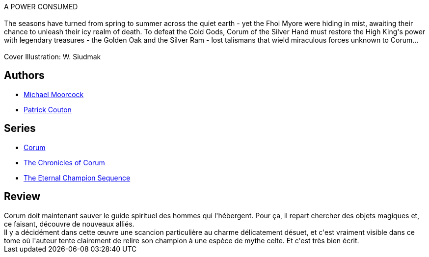 :jbake-type: post
:jbake-status: published
:jbake-title: Le Chêne et le Bélier (Corum #5)
:jbake-tags:  fantasy, quête,_année_2019,_mois_août,_note_4,rayon-imaginaire,read
:jbake-date: 2019-08-07
:jbake-depth: ../../
:jbake-uri: goodreads/books/9782266047739.adoc
:jbake-bigImage: https://i.gr-assets.com/images/S/compressed.photo.goodreads.com/books/1329681416l/6253964._SY160_.jpg
:jbake-smallImage: https://i.gr-assets.com/images/S/compressed.photo.goodreads.com/books/1329681416l/6253964._SY75_.jpg
:jbake-source: https://www.goodreads.com/book/show/6253964
:jbake-style: goodreads goodreads-book

++++
<div class="book-description">
A POWER CONSUMED<br /><br />The seasons have turned from spring to summer across the quiet earth - yet the Fhoi Myore were hiding in mist, awaiting their chance to unleash their icy realm of death. To defeat the Cold Gods, Corum of the Silver Hand must restore the High King's power with legendary treasures - the Golden Oak and the Silver Ram - lost talismans that wield miraculous forces unknown to Corum...<br /><br />Cover Illustration: W. Siudmak
</div>
++++


## Authors
* link:../authors/16939.html[Michael Moorcock]
* link:../authors/58715.html[Patrick Couton]

## Series
* link:../series/Corum.html[Corum]
* link:../series/The_Chronicles_of_Corum.html[The Chronicles of Corum]
* link:../series/The_Eternal_Champion_Sequence.html[The Eternal Champion Sequence]

## Review

++++
Corum doit maintenant sauver le guide spirituel des hommes qui l'hébergent. Pour ça, il repart chercher des objets magiques et, ce faisant, découvre de nouveaux alliés.<br/>Il y a décidément dans cette œuvre une scancion particulière au charme délicatement désuet, et c'est vraiment visible dans ce tome où l'auteur tente clairement de relire son champion à une espèce de mythe celte. Et c'est très bien écrit.
++++